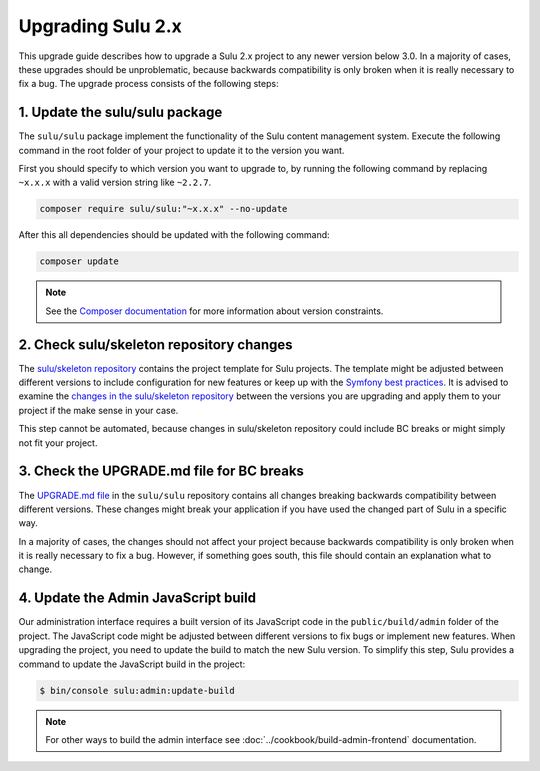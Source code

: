 Upgrading Sulu 2.x
==================

This upgrade guide describes how to upgrade a Sulu 2.x project to any newer version below 3.0. In a majority of cases,
these upgrades should be unproblematic, because backwards compatibility is only broken when it is really necessary to
fix a bug. The upgrade process consists of the following steps:

1. Update the sulu/sulu package
-------------------------------

The ``sulu/sulu`` package implement the functionality of the Sulu content management system. Execute the following
command in the root folder of your project to update it to the version you want.

First you should specify to which version you want to upgrade to, by running the following command
by replacing ``~x.x.x`` with a valid version string like ``~2.2.7``.

.. code-block:: bash

    composer require sulu/sulu:"~x.x.x" --no-update

After this all dependencies should be updated with the following command:

.. code-block:: bash

    composer update

.. note::

    See the `Composer documentation`_ for more information about version constraints.

2. Check sulu/skeleton repository changes
-----------------------------------------

The `sulu/skeleton repository`_ contains the project template for Sulu projects. The template might be adjusted
between different versions to include configuration for new features or keep up with the `Symfony best practices`_.
It is advised to examine the `changes in the sulu/skeleton repository`_ between the versions you are upgrading and
apply them to your project if the make sense in your case.

This step cannot be automated, because changes in sulu/skeleton repository could include BC breaks or might simply
not fit your project.

3. Check the UPGRADE.md file for BC breaks
------------------------------------------

The `UPGRADE.md file`_ in the ``sulu/sulu`` repository contains all changes breaking backwards compatibility
between different versions. These changes might break your application if you have used the changed part of Sulu
in a specific way.

In a majority of cases, the changes should not affect your project because backwards compatibility is only broken
when it is really necessary to fix a bug. However, if something goes south, this file should contain an explanation
what to change.

4. Update the Admin JavaScript build
------------------------------------

Our administration interface requires a built version of its JavaScript code in the ``public/build/admin`` folder of
the project. The JavaScript code might be adjusted between different versions to fix bugs or implement new features.
When upgrading the project, you need to update the build to match the new Sulu version.
To simplify this step, Sulu provides a command to update the JavaScript build in the project:

.. code-block:: bash

    $ bin/console sulu:admin:update-build

.. note::

    For other ways to build the admin interface see :doc:`../cookbook/build-admin-frontend` documentation.

.. _Composer documentation: https://getcomposer.org/doc/articles/versions.md#writing-version-constraints
.. _sulu/skeleton repository: https://github.com/sulu/skeleton
.. _Symfony best practices: https://symfony.com/doc/current/best_practices.html
.. _changes in the sulu/skeleton repository: https://github.com/sulu/skeleton/compare/2.1.0...2.1.1
.. _UPGRADE.md file: https://github.com/sulu/sulu/blob/2.x/UPGRADE.md
